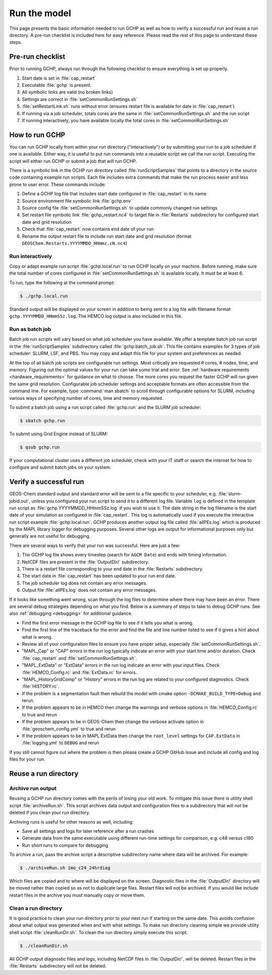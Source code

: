 
.. _running_gchp:

Run the model
=============

This page presents the basic information needed to run GCHP as well as how to verify a successful run and reuse a run directory. 
A pre-run checklist is included here for easy reference. Please read the rest of this page to understand these steps.

Pre-run checklist
-----------------

Prior to running GCHP, always run through the following checklist to ensure everything is set up properly.

1. Start date is set in :file:`cap_restart`
2. Executable :file:`gchp` is present.
3. All symbolic links are valid (no broken links)
4. Settings are correct in :file:`setCommonRunSettings.sh`
5. :file:`setRestartLink.sh` runs without error (ensures restart file is available for date in :file:`cap_restart`)
6. If running via a job scheduler, totals cores are the same in :file:`setCommonRunSettings.sh` and the run script
7. If running interactively, you have available locally the total cores in :file:`setCommonRunSettings.sh`

How to run GCHP
---------------

You can run GCHP locally from within your run directory ("interactively") or by submitting your run to a job scheduler if one is available. 
Either way, it is useful to put run commands into a reusable script we call the run script. 
Executing the script will either run GCHP or submit a job that will run GCHP.

There is a symbolic link in the GCHP run directory called :file:`runScriptSamples` that points to a directory in the source code containing example run scripts. 
Each file includes extra commands that make the run process easier and less prone to user error. 
These commands include:

1. Define a GCHP log file that includes start date configured in :file:`cap_restart` in its name
2. Source environment file symbolic link :file:`gchp.env`
3. Source config file :file:`setCommonRunSettings.sh` to update commonly changed run settings
4. Set restart file symbolic link :file:`gchp_restart.nc4` to target file in :file:`Restarts` subdirectory for configured start date and grid resolution
5. Check that :file:`cap_restart` now contains end date of your run
6. Rename the output restart file to include run start date and grid resolution (format :literal:`GEOSChem.Restarts.YYYYMMDD_HHmmz.cN.nc4`)

Run interactively
^^^^^^^^^^^^^^^^^

Copy or adapt example run script :file:`gchp.local.run` to run GCHP locally on your machine. 
Before running, make sure the total number of cores configured in :file:`setCommonRunSettings.sh` is available locally. 
It must be at least 6.

To run, type the following at the command prompt:

.. code-block:: console

   $ ./gchp.local.run

Standard output will be displayed on your screen in addition to being sent to a log file with filename format :literal:`gchp.YYYYMMDD_HHmmSSz.log`. The HEMCO log output is also included in this file.

Run as batch job
^^^^^^^^^^^^^^^^

Batch job run scripts will vary based on what job scheduler you have available. 
We offer a template batch job run script in the :file:`runScriptSamples` subdirectory called :file:`gchp.batch_job.sh`. This file contains examples for 3 types of job scheduler: SLURM, LSF, and PBS.
You may copy and adapt this file for your system and preferences as needed.

At the top of all batch job scripts are configurable run settings. 
Most critically are requested # cores, # nodes, time, and memory. 
Figuring out the optimal values for your run can take some trial and error. 
See :ref:`hardware requirements <hardware_requirements>` for guidance on what to choose. 
The more cores you request the faster GCHP will run given the same grid resolution. 
Configurable job scheduler settings and acceptable formats are often accessible from the command line. 
For example, type :command:`man sbatch` to scroll through configurable options for SLURM, including various ways of specifying number of cores, time and memory requested.

To submit a batch job using a run script called :file:`gchp.run` and the SLURM job scheduler:

.. code-block:: console

   $ sbatch gchp.run

To submit using Grid Engine instead of SLURM:

.. code-block:: console

   $ qsub gchp.run

If your computational cluster uses a different job scheduler, check with your IT staff or search the internet for how to configure and submit batch jobs on your system.

Verify a successful run
-----------------------

GEOS-Chem standard output and standard error will be sent to a file specific to your scheduler, e.g. :file:`slurm-jobid.out`, unless you configured your run script to send it to a different log file. Variable :literal:`log` is defined in the template run script as :file:`gchp.YYYYMMDD_HHmmSSz.log` if you wish to use it. The date string in the log filename is the start date of your simulation as configured in :file:`cap_restart`. This log is automatically used if you execute the interactive run script example :file:`gchp.local.run`. GCHP produces another output log file called :file:`allPEs.log` which is produced by the MAPL library logger for debugging purposes. Several other logs are output for informational purposes only but generally are not useful for debugging.

There are several ways to verify that your run was successful. Here are just a few:

1. The GCHP log file shows every timestep (search for :literal:`AGCM Date`) and ends with timing information.
2. NetCDF files are present in the :file:`OutputDir/` subdirectory.
3. There is a restart file corresponding to your end date in the :file:`Restarts` subdirectory.
4. The start date in :file:`cap_restart` has been updated to your run end date.
5. The job scheduler log does not contain any error messages.
6. Output file :file:`allPEs.log` does not contain any error messages.

If it looks like something went wrong, scan through the log files to determine where there may have been an error. There are several debug strategies depending on what you find. Below is a summary of steps to take to debug GCHP runs. See also :ref:`debugging <debugging>` for additional guidance.

* Find the first error message in the GCHP log file to see if it tells you what is wrong.
* Find the first line of the traceback for the error and find the file and line number listed to see if it gives a hint about what is wrong. 
* Review all of your configuration files to ensure you have proper setup, especially :file:`setCommonRunSettings.sh`.
* "MAPL_Cap" or "CAP" errors in the run log typically indicate an error with your start time and/or duration. Check :file:`cap_restart` and :file:`setCommonRunSettings.sh`.
* "MAPL_ExtData" or "ExtData" errors in the run log indicate an error with your input files. Check :file:`HEMCO_Config.rc` and :file:`ExtData.rc` for errors..
* "MAPL_HistoryGridComp" or "History" errors in the run log are related to your configured diagnostics. Check :file:`HISTORY.rc`.
* If the problem is a segmentation fault then rebuild the model with cmake option :literal:`-DCMAKE_BUILD_TYPE=Debug` and rerun.
* If the problem appears to be in HEMCO then change the warnings and verbose options in :file:`HEMCO_Config.rc` to true and rerun
* If the problem appears to be in GEOS-Chem then change the verbose activate option in :file:`geoschem_config.yml` to true and rerun
* If the problem appears to be in MAPL ExtData then change the :literal:`root_level` settings for :literal:`CAP.ExtData` in :file:`logging.yml` to :literal:`DEBUG` and rerun

If you still cannot figure out where the problem is then please create a GCHP GitHub issue and include all config and log files for your run.

Reuse a run directory
---------------------

Archive run output
^^^^^^^^^^^^^^^^^^
Reusing a GCHP run directory comes with the perils of losing your old work. 
To mitigate this issue there is utility shell script :file:`archiveRun.sh`. 
This script archives data output and configuration files to a subdirectory that will not be deleted if you clean your run directory.

Archiving runs is useful for other reasons as well, including:

* Save all settings and logs for later reference after a run crashes
* Generate data from the same executable using different run-time settings for comparison, e.g. c48 versus c180
* Run short runs to compare for debugging

To archive a run, pass the archive script a descriptive subdirectory name where data will be archived. For example:

.. code-block:: console

   $ ./archiveRun.sh 1mo_c24_24hrdiag

Which files are copied and to where will be displayed on the screen. 
Diagnostic files in the :file:`OutputDir/` directory will be moved rather than copied so as not to duplicate large files. 
Restart files will not be archived. If you would like include restart files in the archive you must manually copy or move them.

Clean a run directory
^^^^^^^^^^^^^^^^^^^^^

It is good practice to clean your run directory prior to your next run if starting on the same date. 
This avoids confusion about what output was generated when and with what settings. 
To make run directory cleaning simple we provide utility shell script :file:`cleanRunDir.sh`. To clean the run directory simply execute this script.

.. code-block:: console

   $ ./cleanRunDir.sh

All GCHP output diagnostic files and logs, including NetCDF files in :file:`OutputDir/`, will be deleted. 
Restart files in the :file:`Restarts` subdirectory will not be deleted.
